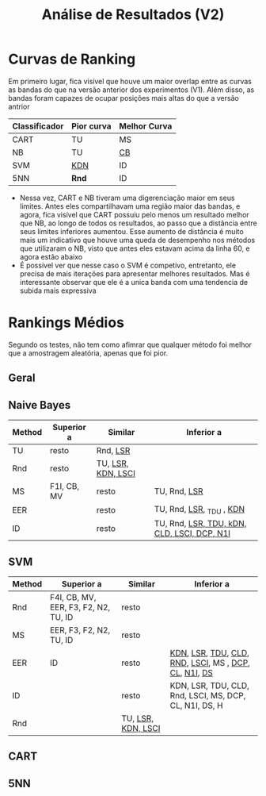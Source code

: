 #+title: Análise de Resultados (V2)

* Curvas de Ranking

Em primeiro lugar, fica visível que houve um maior overlap entre as curvas as bandas do que na versão anterior dos experimentos (V1).
Além disso, as bandas foram capazes de ocupar posições mais altas do que a versão antrior

| Classificador | Pior curva | Melhor Curva |
|---------------+------------+--------------|
| CART          | TU         | MS           |
| NB            | TU         | _CB_           |
| SVM           | _KDN_        | ID           |
| 5NN           | *Rnd*        | ID           |

- Nessa vez, CART e NB tiveram uma digerenciação maior em seus limites. Antes eles compartilhavam uma região maior das bandas, e agora, fica visível que CART possuiu pelo menos um resultado melhor que NB, ao longo de todos os resultados, ao passo que a distância entre seus limites inferiores aumentou. Esse aumento de distância é muito mais um indicativo que houve uma queda de desempenho nos métodos que utilizaram o NB, visto que antes eles estavam acima da linha 60, e agora estão abaixo
- É possivel ver que nesse caso o SVM é competivo, entretanto, ele precisa de mais iterações para apresentar melhores resultados. Mas é interessante observar que ele é a unica banda com uma tendencia de subida mais expressiva

* Rankings Médios
Segundo os testes, não tem como afimrar que qualquer método foi melhor que a amostragem aleatória, apenas que foi pior.

** Geral
** Naive Bayes

| Method | Superior a  | Similar            | Inferior a                                  |
|--------+-------------+--------------------+---------------------------------------------|
| TU     | resto       | Rnd, _LSR_           |                                             |
| Rnd    | resto       | TU, _LSR, KDN, LSCI_ |                                             |
| MS     | F1I, CB, MV | resto              | TU, Rnd, _LSR_                                |
| EER    |             | resto              | TU, Rnd, _LSR_, _TDU , _KDN_                     |
| ID     |             | resto              | TU, Rnd, _LSR, TDU, kDN, CLD, LSCI, DCP, N1I_ |


** SVM

| Method | Superior a                           | Similar            | Inferior a                                             |
|--------+--------------------------------------+--------------------+--------------------------------------------------------|
| Rnd    | F4I, CB, MV, EER, F3, F2, N2, TU, ID | resto              |                                                        |
| MS     | EER, F3, F2, N2, TU, ID              | resto              |                                                        |
| EER    | ID                                   | resto              | _KDN_, _LSR_, _TDU_, _CLD_, _RND_, _LSCI_, MS , _DCP_, _CL_, _N1I_, _DS_   |
| ID     |                                      | resto              | KDN, LSR, TDU, CLD, Rnd, LSCI, MS, DCP, CL, N1I, DS, H |
| Rnd    |                                      | TU, _LSR, KDN, LSCI_ |                                                        |


** CART
** 5NN

